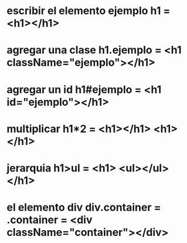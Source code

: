 * escribir el elemento ejemplo h1 = <h1></h1>
* agregar una clase h1.ejemplo =  <h1 className="ejemplo"></h1>
* agregar un id h1#ejemplo = <h1 id="ejemplo"></h1>
* multiplicar h1*2 = <h1></h1> <h1></h1>
* jerarquia h1>ul = <h1> <ul></ul> </h1>
* el elemento div div.container = .container = <div className="container"></div> 